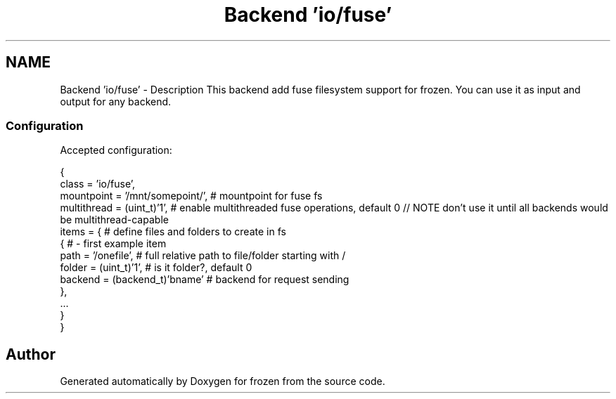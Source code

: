 .TH "Backend 'io/fuse'" 3 "Sat Nov 5 2011" "Version 1.0" "frozen" \" -*- nroff -*-
.ad l
.nh
.SH NAME
Backend 'io/fuse' \- Description
This backend add fuse filesystem support for frozen. You can use it as input and output for any backend. 
.SS "Configuration"
Accepted configuration: 
.PP
.nf
 {
              class                   = 'io/fuse',
              mountpoint              = '/mnt/somepoint/',  # mountpoint for fuse fs
              multithread             = (uint_t)'1',        # enable multithreaded fuse operations, default 0 // NOTE don't use it until all backends would be multithread-capable
              items                   = {                   # define files and folders to create in fs
                   {                                        # - first example item
                       path           = '/onefile',         #     full relative path to file/folder starting with /
                       folder         = (uint_t)'1',        #     is it folder?, default 0
                       backend        = (backend_t)'bname'  #     backend for request sending
                   },
                   ...
              }
 }

.fi
.PP
 
.SH "Author"
.PP 
Generated automatically by Doxygen for frozen from the source code.
